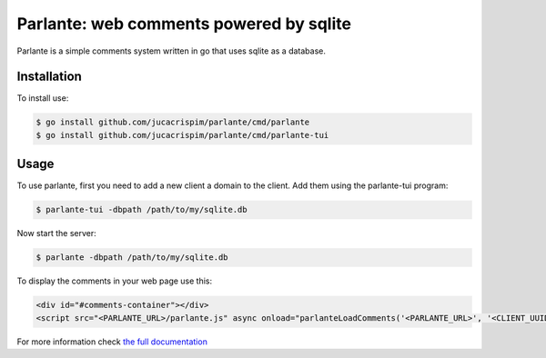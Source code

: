 Parlante: web comments powered by sqlite
========================================

Parlante is a simple comments system written in go that uses sqlite
as a database.


Installation
------------

To install use:

.. code-block:: sh

   $ go install github.com/jucacrispim/parlante/cmd/parlante
   $ go install github.com/jucacrispim/parlante/cmd/parlante-tui


Usage
-----

To use parlante, first you need to add a new client a domain to the client.
Add them using the parlante-tui program:

.. code-block:: sh

   $ parlante-tui -dbpath /path/to/my/sqlite.db


Now start the server:

.. code-block:: sh

   $ parlante -dbpath /path/to/my/sqlite.db


To display the comments in your web page use this:

.. code-block:: html

   <div id="#comments-container"></div>
   <script src="<PARLANTE_URL>/parlante.js" async onload="parlanteLoadComments('<PARLANTE_URL>', '<CLIENT_UUID>', 'comments-container')"></script>


For more information check `the full documentation <https://docs.poraodojuca.dev/parlante/>`_
